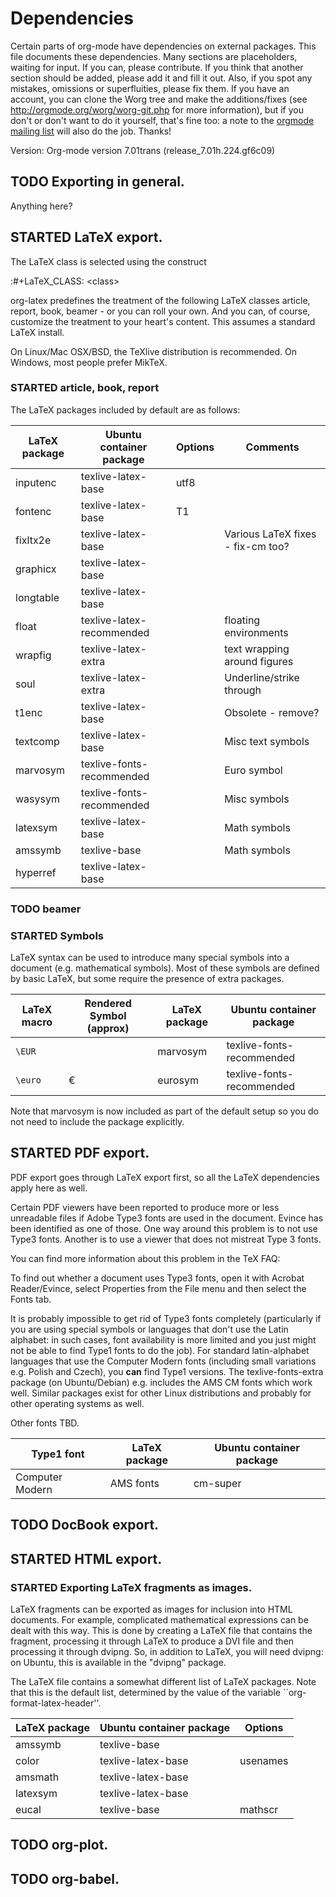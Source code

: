 #+TODO: TODO STARTED | DONE
#+OPTIONS: toc:t ^:nil

* Dependencies

Certain parts of org-mode have dependencies on external packages. This
file documents these dependencies. Many sections are placeholders,
waiting for input. If you can, please contribute. If you think that
another section should be added, please add it and fill it out. Also,
if you spot any mistakes, omissions or superfluities, please fix
them. If you have an account, you can clone the Worg tree and make the
additions/fixes (see [[http://orgmode.org/worg/worg-git.php]] for more
information), but if you don't or don't want to do it yourself, that's
fine too: a note to the [[mailto:emacs-orgmode@gnu.org][orgmode mailing list]] will also do
the job. Thanks!

Version: Org-mode version 7.01trans (release_7.01h.224.gf6c09)

** TODO Exporting in general.
Anything here?

** STARTED LaTeX export.
The LaTeX class is selected using the construct

:#+LaTeX_CLASS: <class>

org-latex predefines the treatment of the following LaTeX classes
article, report, book, beamer - or you can roll your own. And
you can, of course, customize the treatment to your heart's content.
This assumes a standard LaTeX install.

On Linux/Mac OSX/BSD, the TeXlive distribution is recommended.
On Windows, most people prefer  MikTeX.

*** STARTED article, book, report
The LaTeX packages included by default are as follows:

| LaTeX package | Ubuntu container package  | Options | Comments                          |
|---------------+---------------------------+---------+-----------------------------------|
| inputenc      | texlive-latex-base        | utf8    |                                   |
| fontenc       | texlive-latex-base        | T1      |                                   |
| fixltx2e      | texlive-latex-base        |         | Various LaTeX fixes - fix-cm too? |
| graphicx      | texlive-latex-base        |         |                                   |
| longtable     | texlive-latex-base        |         |                                   |
| float         | texlive-latex-recommended |         | floating environments             |
| wrapfig       | texlive-latex-extra       |         | text wrapping around figures      |
| soul          | texlive-latex-extra       |         | Underline/strike through          |
| t1enc         | texlive-latex-base        |         | Obsolete - remove?                |
| textcomp      | texlive-latex-base        |         | Misc text symbols                 |
| marvosym      | texlive-fonts-recommended |         | Euro symbol                       |
| wasysym       | texlive-fonts-recommended |         | Misc symbols                      |
| latexsym      | texlive-latex-base        |         | Math symbols                      |
| amssymb       | texlive-base              |         | Math symbols                      |
| hyperref      | texlive-latex-base        |         |                                   |



*** TODO beamer
*** STARTED Symbols

LaTeX syntax can be used to introduce many special symbols into a
document (e.g. mathematical symbols). Most of these symbols are defined
by basic LaTeX, but some require the presence of extra packages.

| LaTeX macro | Rendered Symbol (approx) | LaTeX package | Ubuntu container package  |
|-------------+--------------------------+---------------+---------------------------|
| =\EUR=      | \EUR                     | marvosym      | texlive-fonts-recommended |
| =\euro=     | \euro                    | eurosym       | texlive-fonts-recommended |

Note that marvosym is now included as part of the default setup so you
do not need to include the package explicitly.

** STARTED PDF export.

PDF export goes through LaTeX export first, so all the LaTeX dependencies
apply here as well.

Certain PDF viewers have been reported to produce more or less
unreadable files if Adobe Type3 fonts are used in the document.
Evince has been identified as one of those. One way around this
problem is to not use Type3 fonts. Another is to use a viewer that
does not mistreat Type 3 fonts.

You can find more information about this problem in the TeX FAQ:

To find out whether a document uses Type3 fonts, open it with
Acrobat Reader/Evince, select Properties from the File menu and then
select the Fonts tab.

It is probably impossible to get rid of Type3 fonts completely
(particularly if you are using special symbols or languages that
don't use the Latin alphabet: in such cases, font availability is more
limited and you just might not be able to find Type1 fonts to do the
job). For standard latin-alphabet languages that use the Computer
Modern fonts (including small variations e.g. Polish and Czech), you
*can* find Type1 versions. The texlive-fonts-extra package (on
Ubuntu/Debian) e.g. includes the AMS CM fonts which work well.
Similar packages exist for other Linux distributions and probably
for other operating systems as well.

Other fonts TBD.

| Type1 font      | LaTeX package | Ubuntu container package |
|-----------------+---------------+--------------------------|
| Computer Modern | AMS fonts     | cm-super                 |



** TODO DocBook export.


** STARTED HTML export.
*** STARTED Exporting LaTeX fragments as images.
LaTeX fragments can be exported as images for inclusion into HTML
documents. For example, complicated mathematical expressions can be
dealt with this way. This is done by creating a LaTeX file that
contains the fragment, processing it through LaTeX to produce a DVI
file and then processing it through dvipng. So, in addition to LaTeX,
you will need dvipng: on Ubuntu, this is available in the "dvipng"
package.

The LaTeX file contains a somewhat different list of LaTeX packages.
Note that this is the default list, determined by the value of the
variable ``org-format-latex-header''.

| LaTeX package | Ubuntu container package | Options  |
|---------------+--------------------------+----------|
| amssymb       | texlive-base             |          |
| color         | texlive-latex-base       | usenames |
| amsmath       | texlive-latex-base       |          |
| latexsym      | texlive-latex-base       |          |
| eucal         | texlive-base             | mathscr  |

** TODO org-plot.

** TODO org-babel.
